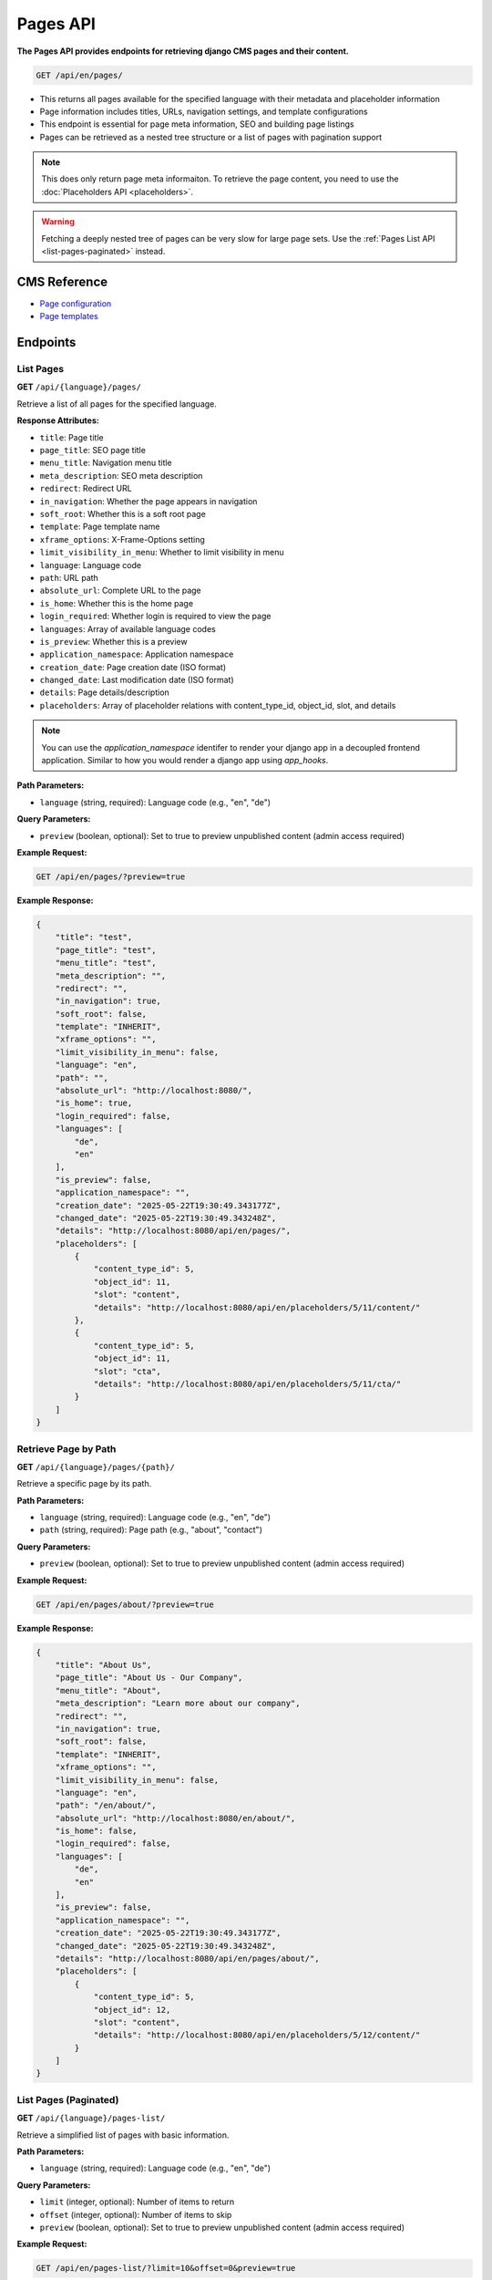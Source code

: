 Pages API
=========

**The Pages API provides endpoints for retrieving django CMS pages and their content.**


.. code-block:: bash

    GET /api/en/pages/

* This returns all pages available for the specified language with their metadata and placeholder information
* Page information includes titles, URLs, navigation settings, and template configurations
* This endpoint is essential for page meta information, SEO and building page listings
* Pages can be retrieved as a nested tree structure or a list of pages with pagination support

.. note::
    This does only return page meta informaiton. To retrieve the page content, you need to use the :doc:`Placeholders API <placeholders>`.

.. warning::
    Fetching a deeply nested tree of pages can be very slow for large page sets. Use the :ref:`Pages List API <list-pages-paginated>` instead.


CMS Reference
-------------

- `Page configuration <https://docs.django-cms.org/en/latest/reference/configuration.html#cms-templates>`_
- `Page templates <https://docs.django-cms.org/en/latest/how_to/templates.html>`_

Endpoints
---------

List Pages
~~~~~~~~~~

**GET** ``/api/{language}/pages/``

Retrieve a list of all pages for the specified language.

**Response Attributes:**

* ``title``: Page title
* ``page_title``: SEO page title
* ``menu_title``: Navigation menu title
* ``meta_description``: SEO meta description
* ``redirect``: Redirect URL
* ``in_navigation``: Whether the page appears in navigation
* ``soft_root``: Whether this is a soft root page
* ``template``: Page template name
* ``xframe_options``: X-Frame-Options setting
* ``limit_visibility_in_menu``: Whether to limit visibility in menu
* ``language``: Language code
* ``path``: URL path
* ``absolute_url``: Complete URL to the page
* ``is_home``: Whether this is the home page
* ``login_required``: Whether login is required to view the page
* ``languages``: Array of available language codes
* ``is_preview``: Whether this is a preview
* ``application_namespace``: Application namespace
* ``creation_date``: Page creation date (ISO format)
* ``changed_date``: Last modification date (ISO format)
* ``details``: Page details/description
* ``placeholders``: Array of placeholder relations with content_type_id, object_id, slot, and details

.. note::
    You can use the `application_namespace` identifer to render your django app in a decoupled frontend application.
    Similar to how you would render a django app using `app_hooks`.



**Path Parameters:**

* ``language`` (string, required): Language code (e.g., "en", "de")

**Query Parameters:**

* ``preview`` (boolean, optional): Set to true to preview unpublished content (admin access required)

**Example Request:**

.. code-block:: bash

    GET /api/en/pages/?preview=true

**Example Response:**

.. code-block:: json

    {
        "title": "test",
        "page_title": "test",
        "menu_title": "test",
        "meta_description": "",
        "redirect": "",
        "in_navigation": true,
        "soft_root": false,
        "template": "INHERIT",
        "xframe_options": "",
        "limit_visibility_in_menu": false,
        "language": "en",
        "path": "",
        "absolute_url": "http://localhost:8080/",
        "is_home": true,
        "login_required": false,
        "languages": [
            "de",
            "en"
        ],
        "is_preview": false,
        "application_namespace": "",
        "creation_date": "2025-05-22T19:30:49.343177Z",
        "changed_date": "2025-05-22T19:30:49.343248Z",
        "details": "http://localhost:8080/api/en/pages/",
        "placeholders": [
            {
                "content_type_id": 5,
                "object_id": 11,
                "slot": "content",
                "details": "http://localhost:8080/api/en/placeholders/5/11/content/"
            },
            {
                "content_type_id": 5,
                "object_id": 11,
                "slot": "cta",
                "details": "http://localhost:8080/api/en/placeholders/5/11/cta/"
            }
        ]
    }

Retrieve Page by Path
~~~~~~~~~~~~~~~~~~~~~

**GET** ``/api/{language}/pages/{path}/``

Retrieve a specific page by its path.

**Path Parameters:**

* ``language`` (string, required): Language code (e.g., "en", "de")
* ``path`` (string, required): Page path (e.g., "about", "contact")

**Query Parameters:**

* ``preview`` (boolean, optional): Set to true to preview unpublished content (admin access required)

**Example Request:**

.. code-block:: bash

    GET /api/en/pages/about/?preview=true

**Example Response:**

.. code-block:: json

    {
        "title": "About Us",
        "page_title": "About Us - Our Company",
        "menu_title": "About",
        "meta_description": "Learn more about our company",
        "redirect": "",
        "in_navigation": true,
        "soft_root": false,
        "template": "INHERIT",
        "xframe_options": "",
        "limit_visibility_in_menu": false,
        "language": "en",
        "path": "/en/about/",
        "absolute_url": "http://localhost:8080/en/about/",
        "is_home": false,
        "login_required": false,
        "languages": [
            "de",
            "en"
        ],
        "is_preview": false,
        "application_namespace": "",
        "creation_date": "2025-05-22T19:30:49.343177Z",
        "changed_date": "2025-05-22T19:30:49.343248Z",
        "details": "http://localhost:8080/api/en/pages/about/",
        "placeholders": [
            {
                "content_type_id": 5,
                "object_id": 12,
                "slot": "content",
                "details": "http://localhost:8080/api/en/placeholders/5/12/content/"
            }
        ]
    }



.. _list-pages-paginated:

List Pages (Paginated)
~~~~~~~~~~~~~~~~~~~~~~

**GET** ``/api/{language}/pages-list/``

Retrieve a simplified list of pages with basic information.

**Path Parameters:**

* ``language`` (string, required): Language code (e.g., "en", "de")

**Query Parameters:**

* ``limit`` (integer, optional): Number of items to return
* ``offset`` (integer, optional): Number of items to skip
* ``preview`` (boolean, optional): Set to true to preview unpublished content (admin access required)

**Example Request:**

.. code-block:: bash

    GET /api/en/pages-list/?limit=10&offset=0&preview=true

**Example Response:**

.. code-block:: json

    {
        "count": 25,
        "next": "http://localhost:8080/api/en/pages-list/?limit=10&offset=10",
        "previous": null,
        "results": [
            {
                "title": "Home",
                "absolute_url": "http://localhost:8080/en/",
                "path": "/en/",
                "is_home": true,
                "in_navigation": true
            },
            {
                "title": "About Us",
                "absolute_url": "http://localhost:8080/en/about/",
                "path": "/en/about/",
                "is_home": false,
                "in_navigation": true
            }
        ]
    }

Pages Tree
~~~~~~~~~~

**GET** ``/api/{language}/pages-tree/``

Retrieve pages in a hierarchical tree structure.

**Path Parameters:**

* ``language`` (string, required): Language code (e.g., "en", "de")

**Query Parameters:**

* ``preview`` (boolean, optional): Set to true to preview unpublished content (admin access required)

**Example Request:**

.. code-block:: bash

    GET /api/en/pages-tree/?preview=true

**Example Response:**

.. code-block:: json

    {
        "title": "Home",
        "absolute_url": "http://localhost:8080/en/",
        "path": "/en/",
        "is_home": true,
        "in_navigation": true,
        "children": [
            {
                "title": "About Us",
                "absolute_url": "http://localhost:8080/en/about/",
                "path": "/en/about/",
                "is_home": false,
                "in_navigation": true,
                "children": []
            },
            {
                "title": "Contact",
                "absolute_url": "http://localhost:8080/en/contact/",
                "path": "/en/contact/",
                "is_home": false,
                "in_navigation": true,
                "children": []
            }
        ]
    }